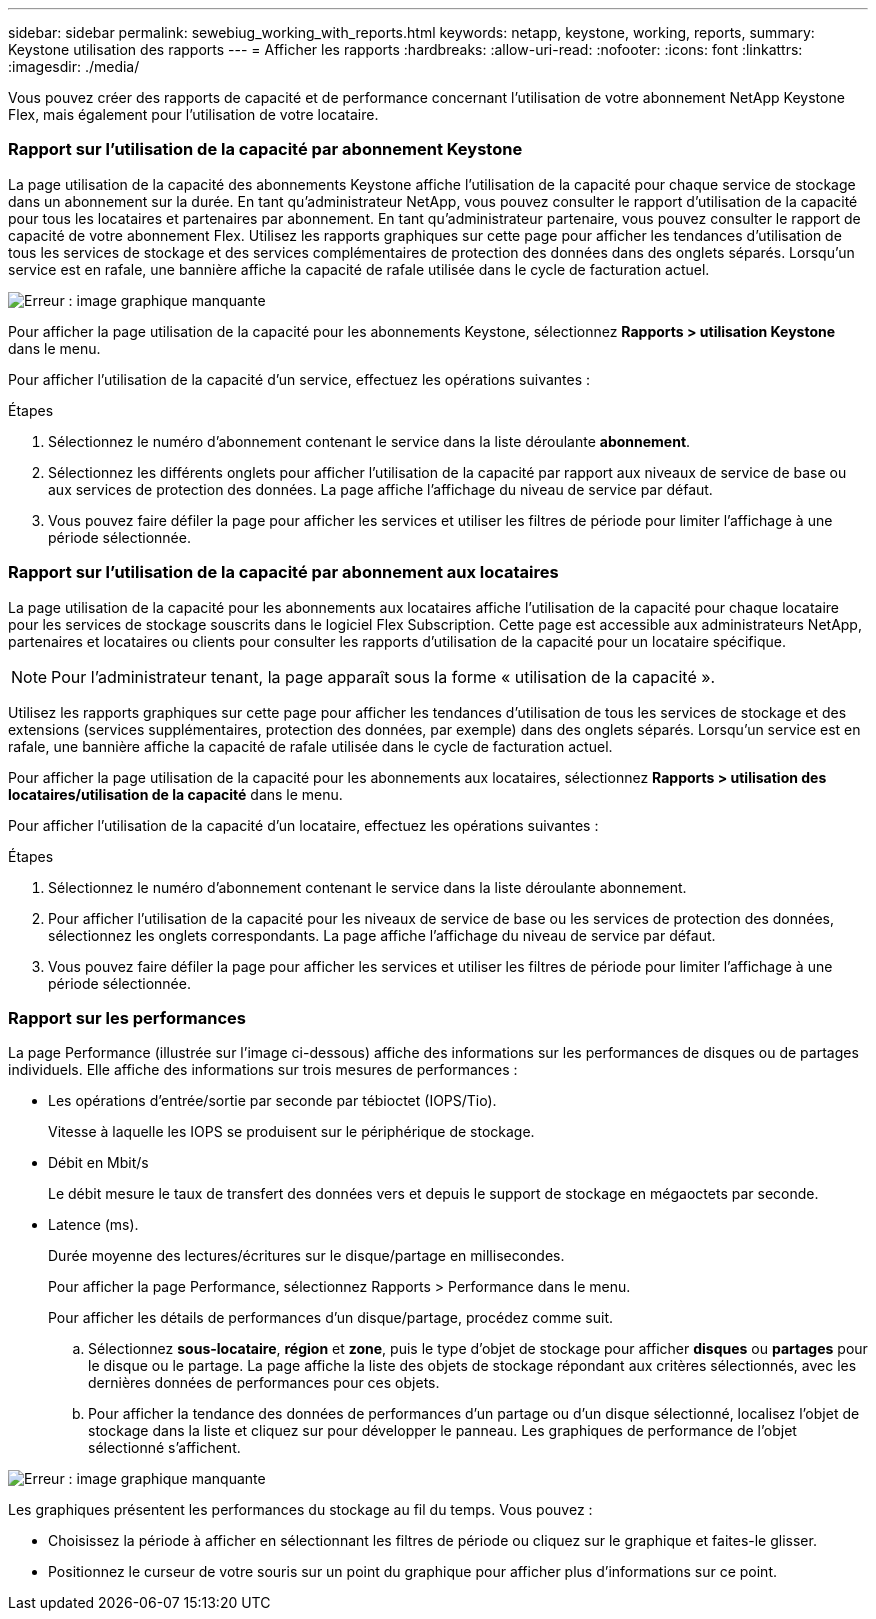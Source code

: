 ---
sidebar: sidebar 
permalink: sewebiug_working_with_reports.html 
keywords: netapp, keystone, working, reports, 
summary: Keystone utilisation des rapports 
---
= Afficher les rapports
:hardbreaks:
:allow-uri-read: 
:nofooter: 
:icons: font
:linkattrs: 
:imagesdir: ./media/


[role="lead"]
Vous pouvez créer des rapports de capacité et de performance concernant l'utilisation de votre abonnement NetApp Keystone Flex, mais également pour l'utilisation de votre locataire.



=== Rapport sur l'utilisation de la capacité par abonnement Keystone

La page utilisation de la capacité des abonnements Keystone affiche l'utilisation de la capacité pour chaque service de stockage dans un abonnement sur la durée. En tant qu'administrateur NetApp, vous pouvez consulter le rapport d'utilisation de la capacité pour tous les locataires et partenaires par abonnement. En tant qu'administrateur partenaire, vous pouvez consulter le rapport de capacité de votre abonnement Flex. Utilisez les rapports graphiques sur cette page pour afficher les tendances d'utilisation de tous les services de stockage et des services complémentaires de protection des données dans des onglets séparés. Lorsqu'un service est en rafale, une bannière affiche la capacité de rafale utilisée dans le cycle de facturation actuel.

image:sewebiug_image33.png["Erreur : image graphique manquante"]

Pour afficher la page utilisation de la capacité pour les abonnements Keystone, sélectionnez *Rapports > utilisation Keystone* dans le menu.

Pour afficher l'utilisation de la capacité d'un service, effectuez les opérations suivantes :

.Étapes
. Sélectionnez le numéro d'abonnement contenant le service dans la liste déroulante *abonnement*.
. Sélectionnez les différents onglets pour afficher l'utilisation de la capacité par rapport aux niveaux de service de base ou aux services de protection des données. La page affiche l'affichage du niveau de service par défaut.
. Vous pouvez faire défiler la page pour afficher les services et utiliser les filtres de période pour limiter l'affichage à une période sélectionnée.




=== Rapport sur l'utilisation de la capacité par abonnement aux locataires

La page utilisation de la capacité pour les abonnements aux locataires affiche l'utilisation de la capacité pour chaque locataire pour les services de stockage souscrits dans le logiciel Flex Subscription. Cette page est accessible aux administrateurs NetApp, partenaires et locataires ou clients pour consulter les rapports d'utilisation de la capacité pour un locataire spécifique.


NOTE: Pour l'administrateur tenant, la page apparaît sous la forme « utilisation de la capacité ».

Utilisez les rapports graphiques sur cette page pour afficher les tendances d'utilisation de tous les services de stockage et des extensions (services supplémentaires, protection des données, par exemple) dans des onglets séparés. Lorsqu'un service est en rafale, une bannière affiche la capacité de rafale utilisée dans le cycle de facturation actuel.

Pour afficher la page utilisation de la capacité pour les abonnements aux locataires, sélectionnez *Rapports > utilisation des locataires/utilisation de la capacité* dans le menu.

Pour afficher l'utilisation de la capacité d'un locataire, effectuez les opérations suivantes :

.Étapes
. Sélectionnez le numéro d'abonnement contenant le service dans la liste déroulante abonnement.
. Pour afficher l'utilisation de la capacité pour les niveaux de service de base ou les services de protection des données, sélectionnez les onglets correspondants. La page affiche l'affichage du niveau de service par défaut.
. Vous pouvez faire défiler la page pour afficher les services et utiliser les filtres de période pour limiter l'affichage à une période sélectionnée.




=== Rapport sur les performances

La page Performance (illustrée sur l'image ci-dessous) affiche des informations sur les performances de disques ou de partages individuels. Elle affiche des informations sur trois mesures de performances :

* Les opérations d'entrée/sortie par seconde par tébioctet (IOPS/Tio).
+
Vitesse à laquelle les IOPS se produisent sur le périphérique de stockage.

* Débit en Mbit/s
+
Le débit mesure le taux de transfert des données vers et depuis le support de stockage en mégaoctets par seconde.

* Latence (ms).
+
Durée moyenne des lectures/écritures sur le disque/partage en millisecondes.

+
Pour afficher la page Performance, sélectionnez Rapports > Performance dans le menu.

+
Pour afficher les détails de performances d'un disque/partage, procédez comme suit.

+
.. Sélectionnez *sous-locataire*, *région* et *zone*, puis le type d'objet de stockage pour afficher *disques* ou *partages* pour le disque ou le partage. La page affiche la liste des objets de stockage répondant aux critères sélectionnés, avec les dernières données de performances pour ces objets.
.. Pour afficher la tendance des données de performances d'un partage ou d'un disque sélectionné, localisez l'objet de stockage dans la liste et cliquez sur pour développer le panneau. Les graphiques de performance de l'objet sélectionné s'affichent.




image:sewebiug_image34.png["Erreur : image graphique manquante"]

Les graphiques présentent les performances du stockage au fil du temps. Vous pouvez :

* Choisissez la période à afficher en sélectionnant les filtres de période ou cliquez sur le graphique et faites-le glisser.
* Positionnez le curseur de votre souris sur un point du graphique pour afficher plus d'informations sur ce point.

